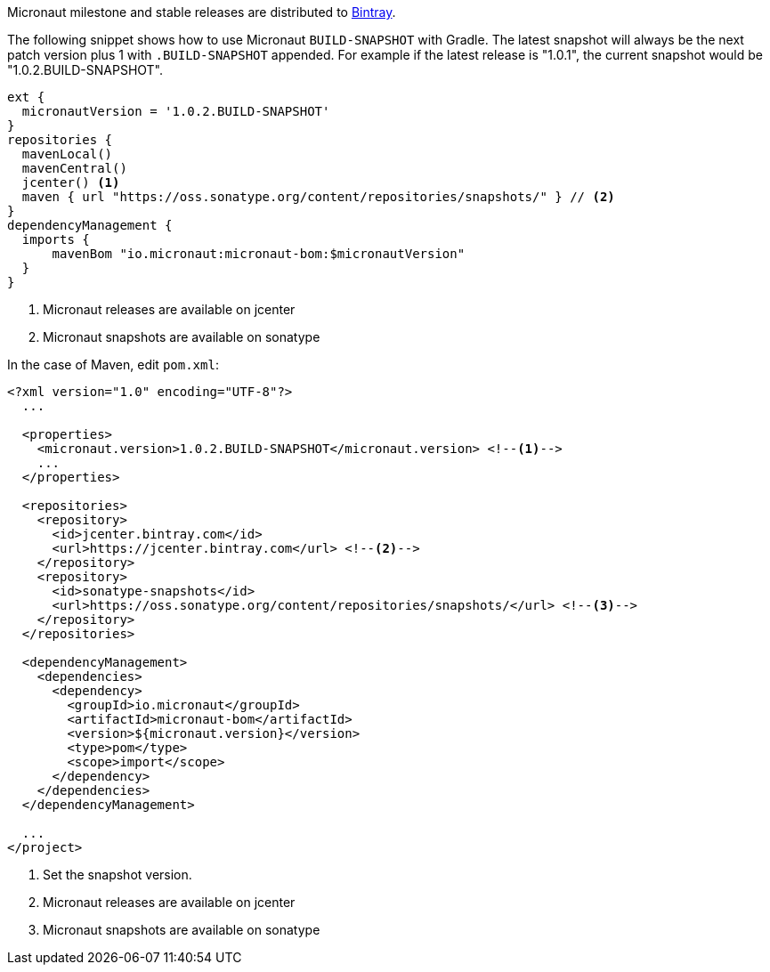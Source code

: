 Micronaut milestone and stable releases are distributed to https://bintray.com/micronaut[Bintray].

The following snippet shows how to use Micronaut `BUILD-SNAPSHOT` with Gradle. The latest snapshot will always be the next patch version plus 1 with `.BUILD-SNAPSHOT` appended. For example if the latest release is "1.0.1", the current snapshot would be "1.0.2.BUILD-SNAPSHOT".

[source, groovy]
----
ext {
  micronautVersion = '1.0.2.BUILD-SNAPSHOT'
}
repositories {
  mavenLocal()
  mavenCentral()
  jcenter() <1>
  maven { url "https://oss.sonatype.org/content/repositories/snapshots/" } // <2>
}
dependencyManagement {
  imports {
      mavenBom "io.micronaut:micronaut-bom:$micronautVersion"
  }
}
----

<1> Micronaut releases are available on jcenter
<2> Micronaut snapshots are available on sonatype

In the case of Maven, edit `pom.xml`:

[source, xml]
----
<?xml version="1.0" encoding="UTF-8"?>
  ...

  <properties>
    <micronaut.version>1.0.2.BUILD-SNAPSHOT</micronaut.version> <!--1-->
    ...
  </properties>

  <repositories>
    <repository>
      <id>jcenter.bintray.com</id>
      <url>https://jcenter.bintray.com</url> <!--2-->
    </repository>
    <repository>
      <id>sonatype-snapshots</id>
      <url>https://oss.sonatype.org/content/repositories/snapshots/</url> <!--3-->
    </repository>
  </repositories>

  <dependencyManagement>
    <dependencies>
      <dependency>
        <groupId>io.micronaut</groupId>
        <artifactId>micronaut-bom</artifactId>
        <version>${micronaut.version}</version>
        <type>pom</type>
        <scope>import</scope>
      </dependency>
    </dependencies>
  </dependencyManagement>

  ...
</project>

----
<1> Set the snapshot version.
<2> Micronaut releases are available on jcenter
<3> Micronaut snapshots are available on sonatype
